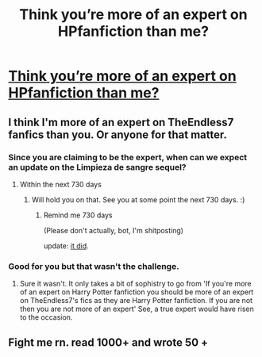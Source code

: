 #+TITLE: Think you’re more of an expert on HPfanfiction than me?

* [[/r/harrypotterfanfiction/comments/embu1o/think_youre_more_of_an_expert_on_hpfanfiction/][Think you’re more of an expert on HPfanfiction than me?]]
:PROPERTIES:
:Author: Inlowiri
:Score: 0
:DateUnix: 1578600377.0
:DateShort: 2020-Jan-09
:END:

** I think I'm more of an expert on TheEndless7 fanfics than you. Or anyone for that matter.
:PROPERTIES:
:Author: TE7
:Score: 7
:DateUnix: 1578601728.0
:DateShort: 2020-Jan-09
:END:

*** Since you are claiming to be the expert, when can we expect an update on the Limpieza de sangre sequel?
:PROPERTIES:
:Author: mrcaster
:Score: 1
:DateUnix: 1578604708.0
:DateShort: 2020-Jan-10
:END:

**** Within the next 730 days
:PROPERTIES:
:Author: TE7
:Score: 7
:DateUnix: 1578607879.0
:DateShort: 2020-Jan-10
:END:

***** Will hold you on that. See you at some point the next 730 days. :)
:PROPERTIES:
:Author: mrcaster
:Score: 1
:DateUnix: 1578611822.0
:DateShort: 2020-Jan-10
:END:

****** Remind me 730 days

(Please don't actually, bot, I'm shitposting)

update: [[https://i.imgur.com/bUBF8Mn.png][it did]].
:PROPERTIES:
:Author: DeliSoupItExplodes
:Score: 3
:DateUnix: 1578762352.0
:DateShort: 2020-Jan-11
:END:


*** Good for you but that wasn't the challenge.
:PROPERTIES:
:Author: Inlowiri
:Score: -4
:DateUnix: 1578613301.0
:DateShort: 2020-Jan-10
:END:

**** Sure it wasn't. It only takes a bit of sophistry to go from 'If you're more of an expert on Harry Potter fanfiction you should be more of an expert on TheEndless7's fics as they are Harry Potter fanfiction. If you are not then you are not more of an expert' See, a true expert would have risen to the occasion.
:PROPERTIES:
:Author: TE7
:Score: 2
:DateUnix: 1578666861.0
:DateShort: 2020-Jan-10
:END:


** Fight me rn. read 1000+ and wrote 50 +
:PROPERTIES:
:Author: RohunHB
:Score: 1
:DateUnix: 1578617491.0
:DateShort: 2020-Jan-10
:END:
